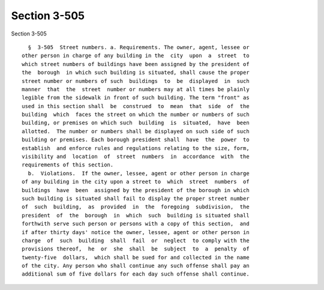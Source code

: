 Section 3-505
=============

Section 3-505 ::    
        
     
        §  3-505  Street numbers. a. Requirements. The owner, agent, lessee or
      other person in charge of any building in the  city  upon  a  street  to
      which street numbers of buildings have been assigned by the president of
      the  borough  in which such building is situated, shall cause the proper
      street number or numbers of such  buildings  to  be  displayed  in  such
      manner  that  the  street  number or numbers may at all times be plainly
      legible from the sidewalk in front of such building. The term "front" as
      used in this section shall  be  construed  to  mean  that  side  of  the
      building  which  faces the street on which the number or numbers of such
      building, or premises on which such  building  is  situated,  have  been
      allotted.  The number or numbers shall be displayed on such side of such
      building or premises. Each borough president shall  have  the  power  to
      establish  and enforce rules and regulations relating to the size, form,
      visibility and  location  of  street  numbers  in  accordance  with  the
      requirements of this section.
        b.  Violations.  If the owner, lessee, agent or other person in charge
      of any building in the city upon a street to  which  street  numbers  of
      buildings  have  been  assigned by the president of the borough in which
      such building is situated shall fail to display the proper street number
      of  such  building,  as  provided  in  the  foregoing  subdivision,  the
      president  of  the  borough  in  which  such  building is situated shall
      forthwith serve such person or persons with a copy of this section,  and
      if after thirty days' notice the owner, lessee, agent or other person in
      charge  of  such  building  shall  fail  or  neglect  to comply with the
      provisions thereof,  he  or  she  shall  be  subject  to  a  penalty  of
      twenty-five  dollars,  which shall be sued for and collected in the name
      of the city. Any person who shall continue any such offense shall pay an
      additional sum of five dollars for each day such offense shall continue.
    
    
    
    
    
    
    